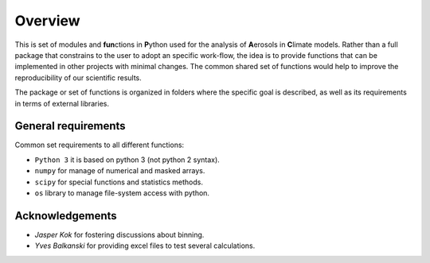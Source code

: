 

Overview
====================

This is set of modules and **fun**\ ctions in **P**\ ython used for the
analysis of **A**\ erosols in **C**\ limate models. Rather than a full package 
that constrains to the user to adopt an specific work-flow, the
idea is to provide functions that can be implemented in other projects
with minimal changes. The common shared set of functions would help
to improve the reproducibility of our scientific results.

The package or set of functions is organized in folders where the
specific goal is described, as well as its requirements in terms of
external libraries.


General requirements
--------------------

Common set requirements to all different functions:

* ``Python 3``  it is based on python 3 (not python 2 syntax).
* ``numpy`` for manage of numerical and masked arrays.
* ``scipy`` for special functions and statistics methods.
* ``os``    library to manage file-system access with python.


Acknowledgements
----------------

- *Jasper Kok* for fostering discussions about binning.
- *Yves Balkanski* for providing excel files to test several calculations.



.. _xarray: http://xarray.pydata.org
.. _pandas: http://pandas.pydata.org
.. _netCDF: http://www.unidata.ucar.edu/software/netcdf
.. _matplotlib: https://matplotlib.org/
.. _cartopy: https://scitools.org.uk/cartopy/docs/latest/

